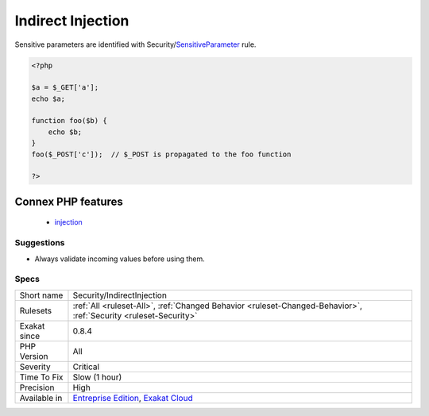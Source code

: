 .. _security-indirectinjection:

.. _indirect-injection:

Indirect Injection
++++++++++++++++++

.. meta::
	:description:
		Indirect Injection: This rule reports injections through indirect usage of $_GET, $_POST, $_REQUEST, $_COOKIE values.
	:twitter:card: summary_large_image
	:twitter:site: @exakat
	:twitter:title: Indirect Injection
	:twitter:description: Indirect Injection: This rule reports injections through indirect usage of $_GET, $_POST, $_REQUEST, $_COOKIE values
	:twitter:creator: @exakat
	:twitter:image:src: https://www.exakat.io/wp-content/uploads/2020/06/logo-exakat.png
	:og:image: https://www.exakat.io/wp-content/uploads/2020/06/logo-exakat.png
	:og:title: Indirect Injection
	:og:type: article
	:og:description: This rule reports injections through indirect usage of $_GET, $_POST, $_REQUEST, $_COOKIE values
	:og:url: https://exakat.readthedocs.io/en/latest/Reference/Rules/Indirect Injection.html
	:og:locale: en
.. raw:: html	<script type="application/ld+json">{"@context":"https:\/\/schema.org","@graph":[{"@type":"WebPage","@id":"https:\/\/php-tips.readthedocs.io\/en\/latest\/Reference\/Rules\/Security\/IndirectInjection.html","url":"https:\/\/php-tips.readthedocs.io\/en\/latest\/Reference\/Rules\/Security\/IndirectInjection.html","name":"Indirect Injection","isPartOf":{"@id":"https:\/\/www.exakat.io\/"},"datePublished":"Fri, 10 Jan 2025 09:46:18 +0000","dateModified":"Fri, 10 Jan 2025 09:46:18 +0000","description":"This rule reports injections through indirect usage of $_GET, $_POST, $_REQUEST, $_COOKIE values","inLanguage":"en-US","potentialAction":[{"@type":"ReadAction","target":["https:\/\/exakat.readthedocs.io\/en\/latest\/Indirect Injection.html"]}]},{"@type":"WebSite","@id":"https:\/\/www.exakat.io\/","url":"https:\/\/www.exakat.io\/","name":"Exakat","description":"Smart PHP static analysis","inLanguage":"en-US"}]}</script>This rule reports injections through indirect usage of `$_GET <https://www.php.net/manual/en/reserved.variables.get.php>`_, `$_POST <https://www.php.net/manual/en/reserved.variables.post.php>`_, `$_REQUEST <https://www.php.net/manual/en/reserved.variables.request.php>`_, $_COOKIE values. The injection is indirect, as the incoming data may be stored in different container before reaching the sensitive call. 

Sensitive parameters are identified with Security/`SensitiveParameter <https://www.php.net/sensitiveparameter>`_ rule.

.. code-block:: php
   
   <?php
   
   $a = $_GET['a'];
   echo $a;
   
   function foo($b) {
       echo $b;
   }
   foo($_POST['c']);  // $_POST is propagated to the foo function
   
   ?>
Connex PHP features
-------------------

  + `injection <https://php-dictionary.readthedocs.io/en/latest/dictionary/injection.ini.html>`_


Suggestions
___________

* Always validate incoming values before using them.




Specs
_____

+--------------+-------------------------------------------------------------------------------------------------------------------------+
| Short name   | Security/IndirectInjection                                                                                              |
+--------------+-------------------------------------------------------------------------------------------------------------------------+
| Rulesets     | :ref:`All <ruleset-All>`, :ref:`Changed Behavior <ruleset-Changed-Behavior>`, :ref:`Security <ruleset-Security>`        |
+--------------+-------------------------------------------------------------------------------------------------------------------------+
| Exakat since | 0.8.4                                                                                                                   |
+--------------+-------------------------------------------------------------------------------------------------------------------------+
| PHP Version  | All                                                                                                                     |
+--------------+-------------------------------------------------------------------------------------------------------------------------+
| Severity     | Critical                                                                                                                |
+--------------+-------------------------------------------------------------------------------------------------------------------------+
| Time To Fix  | Slow (1 hour)                                                                                                           |
+--------------+-------------------------------------------------------------------------------------------------------------------------+
| Precision    | High                                                                                                                    |
+--------------+-------------------------------------------------------------------------------------------------------------------------+
| Available in | `Entreprise Edition <https://www.exakat.io/entreprise-edition>`_, `Exakat Cloud <https://www.exakat.io/exakat-cloud/>`_ |
+--------------+-------------------------------------------------------------------------------------------------------------------------+


